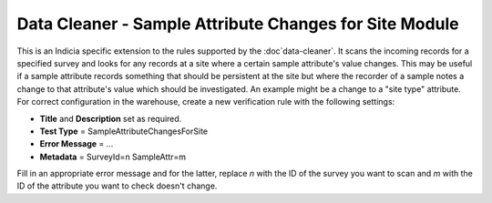 Data Cleaner - Sample Attribute Changes for Site Module
-------------------------------------------------------

This is an Indicia specific extension to the rules supported by the :doc`data-cleaner`. It
scans the incoming records for a specified survey and looks for any records at a site
where a certain sample attribute's value changes. This may be useful if a sample attribute
records something that should be persistent at the site but where the recorder of a sample
notes a change to that attribute's value which should be investigated. An example might be
a change to a "site type" attribute. For correct configuration in the warehouse, create a
new verification rule with the following settings:

* **Title** and **Description** set as required.
* **Test Type** = SampleAttributeChangesForSite
* **Error Message** = ...
* **Metadata** = 
  SurveyId=n
  SampleAttr=m

Fill in an appropriate error message and for the latter, replace *n* with the ID of the
survey you want to scan and *m* with the ID of the attribute you want to check doesn't
change.
